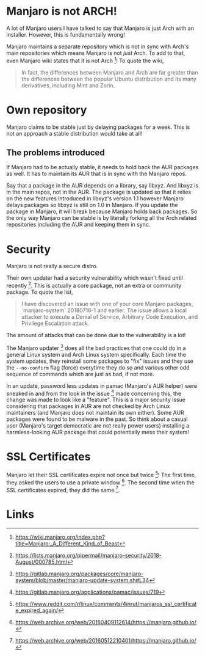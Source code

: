 * Manjaro is not ARCH!
A lot of Manjaro users I have talked to say that Manjaro is just Arch
with an installer. However, this is fundamentally wrong!

Manjaro maintains a separate repository which is not in sync with Arch's
main repositories which means Manjaro is not /just/ Arch. To add to that,
even Manjaro wiki states that it is not Arch [1]! To quote the wiki,

#+BEGIN_QUOTE
In fact, the differences between Manjaro and Arch are far greater than
the differences between the popular Ubuntu distribution and its many
derivatives, including Mint and Zorin.
#+END_QUOTE

* Own repository
Manjaro claims to be stable just by delaying packages for a week. This
is not an approach a stable distribution would take at all!

** The problems introduced
If Manjaro had to be actually stable, it needs to hold back the AUR packages
as well. It has to maintain its AUR that is in sync with the Manjaro repos.

Say that a package in the AUR depends on a library, say libxyz. And libxyz is
in the main repos, not in the AUR. The package is updated so that it relies
on the new features introduced in libxyz's version 1.1 however Manjaro delays
packages so libxyz is still on 1.0 in Manjaro. If you update the package in
Manjaro, it will break because Manjaro holds back packages. So the only
way Manjaro can be stable is by literally forking all the Arch related
repositories including the AUR and keeping them in sync.

* Security
Manjaro is not really a secure distro.

Their own updater had a security vulnerability which wasn't fixed
until recently [2]. This is actually a core package, not an extra or
community package. To quote the list,

#+BEGIN_QUOTE
I have discovered an issue with one of your core Manjaro packages,
`manjaro-system` 20180716-1 and earlier.
The issue allows a local attacker to execute a Denial of Service,
Arbitrary Code Execution, and Privilege Escalation attack.
#+END_QUOTE

The amount of attacks that can be done due to the vulnerability is a
lot!

The Manjaro updater [3] does all the bad practices that one could do in
a general Linux system and Arch Linux system specifically. Each time
the system updates, they reinstall some packages to "fix" issues and
they use the =--no-confirm= flag (force) everytime they do so and
various other odd sequence of commands which are just as bad, if not
more.

In an update, password less updates in pamac (Manjaro's AUR helper)
were sneaked in and from the look in the issue [4] made concerning this,
the change was made to look like a "feature". This is a major security
issue considering that packages in AUR are not checked by Arch Linux
maintainers (and Manjaro does not maintain its own either). Some AUR
packages were found to be malware in the past. So think about a casual
user (Manjaro's target democratic are not really power users) installing
a harmless-looking AUR package that could potentially mess their system!
* SSL Certificates
Manjaro let their SSL certificates expire not once but twice [5]!
The first time, they asked the users to use a private window [6].
The second time when the SSL certificates expired, they did the same [7].
* Links
[1] https://wiki.manjaro.org/index.php?title=Manjaro:_A_Different_Kind_of_Beast

[2] https://lists.manjaro.org/pipermail/manjaro-security/2018-August/000785.html

[3] https://gitlab.manjaro.org/packages/core/manjaro-system/blob/master/manjaro-update-system.sh#L34

[4] https://gitlab.manjaro.org/applications/pamac/issues/719

[5] https://www.reddit.com/r/linux/comments/4inrut/manjaros_ssl_certificate_expired_again/

[6] https://web.archive.org/web/20150409112614/https://manjaro.github.io/

[7] https://web.archive.org/web/20160512210401/https://manjaro.github.io/
